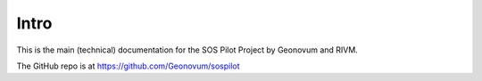 .. _intro:

Intro
=====

This is the main (technical) documentation for the SOS Pilot Project by Geonovum and RIVM.

The GitHub repo is at https://github.com/Geonovum/sospilot



